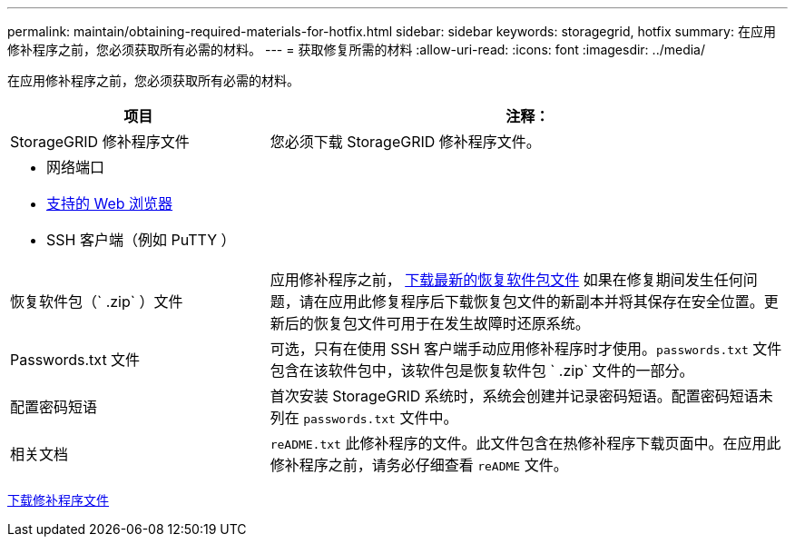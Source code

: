 ---
permalink: maintain/obtaining-required-materials-for-hotfix.html 
sidebar: sidebar 
keywords: storagegrid, hotfix 
summary: 在应用修补程序之前，您必须获取所有必需的材料。 
---
= 获取修复所需的材料
:allow-uri-read: 
:icons: font
:imagesdir: ../media/


[role="lead"]
在应用修补程序之前，您必须获取所有必需的材料。

[cols="1a,2a"]
|===
| 项目 | 注释： 


 a| 
StorageGRID 修补程序文件
 a| 
您必须下载 StorageGRID 修补程序文件。



 a| 
* 网络端口
* xref:../admin/web-browser-requirements.adoc[支持的 Web 浏览器]
* SSH 客户端（例如 PuTTY ）

 a| 



 a| 
恢复软件包（` .zip` ）文件
 a| 
应用修补程序之前， xref:downloading-recovery-package.adoc[下载最新的恢复软件包文件] 如果在修复期间发生任何问题，请在应用此修复程序后下载恢复包文件的新副本并将其保存在安全位置。更新后的恢复包文件可用于在发生故障时还原系统。



| Passwords.txt 文件  a| 
可选，只有在使用 SSH 客户端手动应用修补程序时才使用。`passwords.txt` 文件包含在该软件包中，该软件包是恢复软件包 ` .zip` 文件的一部分。



 a| 
配置密码短语
 a| 
首次安装 StorageGRID 系统时，系统会创建并记录密码短语。配置密码短语未列在 `passwords.txt` 文件中。



 a| 
相关文档
 a| 
`reADME.txt` 此修补程序的文件。此文件包含在热修补程序下载页面中。在应用此修补程序之前，请务必仔细查看 `reADME` 文件。

|===
xref:downloading-hotfix-file.adoc[下载修补程序文件]
